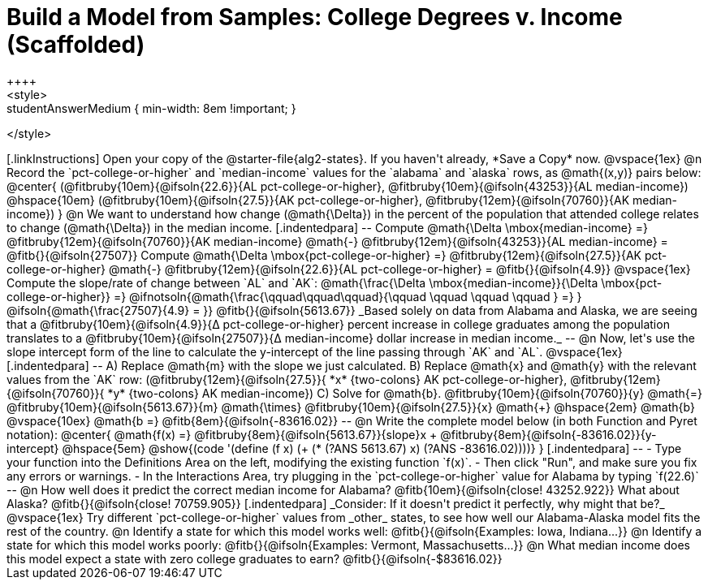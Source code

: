 = Build a Model from Samples: College Degrees v. Income (Scaffolded)
++++
<style>
.studentAnswerMedium { min-width: 8em !important; }
</style>
++++

[.linkInstructions]
Open your copy of the @starter-file{alg2-states}. If you haven't already, *Save a Copy* now.

@vspace{1ex}

@n Record the `pct-college-or-higher` and `median-income` values for the `alabama` and `alaska` rows, as @math{(x,y)} pairs below:

@center{
 (@fitbruby{10em}{@ifsoln{22.6}}{AL pct-college-or-higher}, @fitbruby{10em}{@ifsoln{43253}}{AL median-income}) @hspace{10em} (@fitbruby{10em}{@ifsoln{27.5}}{AK pct-college-or-higher}, @fitbruby{12em}{@ifsoln{70760}}{AK median-income})
}

@n We want to understand how change (@math{\Delta}) in the percent of the population that attended college relates to change (@math{\Delta}) in the median income. 

[.indentedpara]
--
Compute @math{\Delta \mbox{median-income} =} @fitbruby{12em}{@ifsoln{70760}}{AK median-income} @math{-} @fitbruby{12em}{@ifsoln{43253}}{AL median-income} = @fitb{}{@ifsoln{27507}}

Compute @math{\Delta \mbox{pct-college-or-higher} =} @fitbruby{12em}{@ifsoln{27.5}}{AK pct-college-or-higher} @math{-} @fitbruby{12em}{@ifsoln{22.6}}{AL pct-college-or-higher} = @fitb{}{@ifsoln{4.9}}

@vspace{1ex}

Compute the slope/rate of change between `AL` and `AK`: @math{\frac{\Delta \mbox{median-income}}{\Delta \mbox{pct-college-or-higher}} =} @ifnotsoln{@math{\frac{\qquad\qquad\qquad}{\qquad \qquad \qquad \qquad } =} } @ifsoln{@math{\frac{27507}{4.9} = }} @fitb{}{@ifsoln{5613.67}}

_Based solely on data from Alabama and Alaska, we are seeing that a @fitbruby{10em}{@ifsoln{4.9}}{&#916; pct-college-or-higher} percent increase in college graduates among the population translates to a @fitbruby{10em}{@ifsoln{27507}}{&#916; median-income} dollar increase in median income._

--

@n Now, let's use the slope intercept form of the line to calculate the y-intercept of the line passing through `AK` and `AL`.

@vspace{1ex}

[.indentedpara]
--

A) Replace @math{m} with the slope we just calculated.

B) Replace @math{x} and @math{y} with the relevant values from the `AK` row: (@fitbruby{12em}{@ifsoln{27.5}}{ *x* {two-colons} AK pct-college-or-higher}, @fitbruby{12em}{@ifsoln{70760}}{ *y* {two-colons} AK median-income})

C) Solve for @math{b}. @fitbruby{10em}{@ifsoln{70760}}{y} @math{=} @fitbruby{10em}{@ifsoln{5613.67}}{m} @math{\times} @fitbruby{10em}{@ifsoln{27.5}}{x} @math{+} @hspace{2em} @math{b}

@vspace{10ex}

@math{b =} @fitb{8em}{@ifsoln{-83616.02}}

--

@n Write the complete model below (in both Function and Pyret notation):

@center{
 @math{f(x) =} @fitbruby{8em}{@ifsoln{5613.67}}{slope}x + @fitbruby{8em}{@ifsoln{-83616.02}}{y-intercept} @hspace{5em} @show{(code '(define (f x) (+ (* (?ANS 5613.67) x) (?ANS -83616.02))))}
}

[.indentedpara]
--
- Type your function into the Definitions Area on the left, modifying the existing function `f(x)`. 

- Then click "Run", and make sure you fix any errors or warnings. 

- In the Interactions Area, try plugging in the `pct-college-or-higher` value for Alabama by typing `f(22.6)` 

--

@n How well does it predict the correct median income for Alabama? @fitb{10em}{@ifsoln{close! 43252.922}} What about Alaska? @fitb{}{@ifsoln{close! 70759.905}}

[.indentedpara]
_Consider: If it doesn't predict it perfectly, why might that be?_

@vspace{1ex}

Try different `pct-college-or-higher` values from _other_ states, to see how well our Alabama-Alaska model fits the rest of the country. 

@n Identify a state for which this model works well: @fitb{}{@ifsoln{Examples: Iowa, Indiana...}}

@n Identify a state for which this model works poorly: @fitb{}{@ifsoln{Examples: Vermont, Massachusetts...}}

@n What median income does this model expect a state with zero college graduates to earn? @fitb{}{@ifsoln{-$83616.02}}
